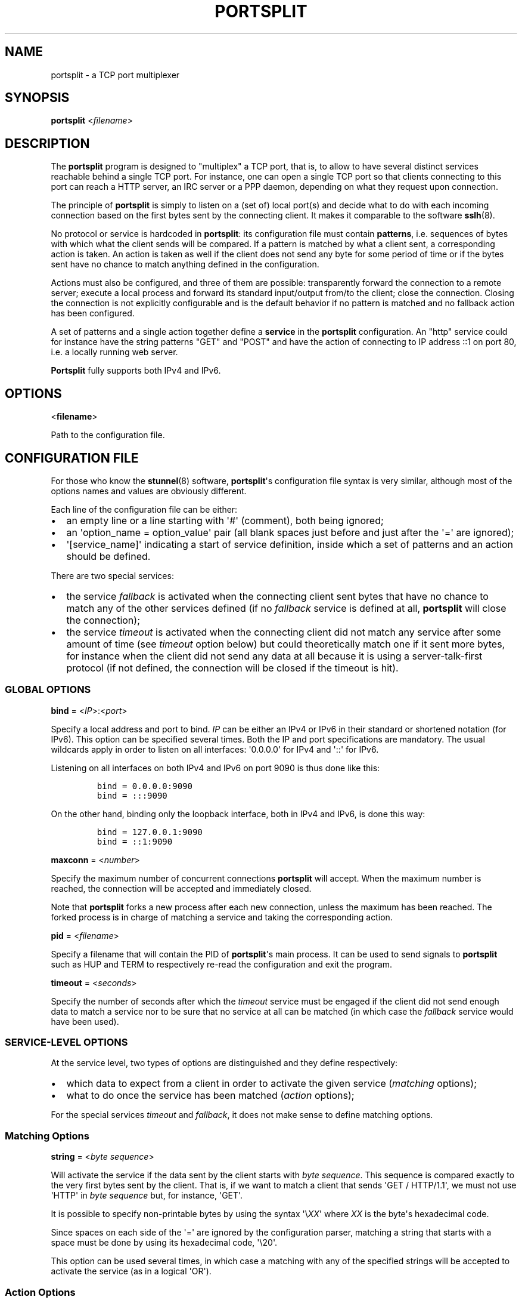 .TH PORTSPLIT 1 "2013-09-21" TCP\ port\ multiplexer
.SH NAME
.PP
portsplit \- a TCP port multiplexer
.SH SYNOPSIS
.PP
\f[B]portsplit\f[] <\f[I]filename\f[]>
.SH DESCRIPTION
.PP
The \f[B]portsplit\f[] program is designed to "multiplex" a TCP port,
that is, to allow to have several distinct services reachable behind a
single TCP port.
For instance, one can open a single TCP port so that clients connecting
to this port can reach a HTTP server, an IRC server or a PPP daemon,
depending on what they request upon connection.
.PP
The principle of \f[B]portsplit\f[] is simply to listen on a (set of)
local port(s) and decide what to do with each incoming connection based
on the first bytes sent by the connecting client.
It makes it comparable to the software \f[B]sslh\f[](8).
.PP
No protocol or service is hardcoded in \f[B]portsplit\f[]: its
configuration file must contain \f[B]patterns\f[], i.e.
sequences of bytes with which what the client sends will be compared.
If a pattern is matched by what a client sent, a corresponding action is
taken.
An action is taken as well if the client does not send any byte for some
period of time or if the bytes sent have no chance to match anything
defined in the configuration.
.PP
Actions must also be configured, and three of them are possible:
transparently forward the connection to a remote server; execute a local
process and forward its standard input/output from/to the client; close
the connection.
Closing the connection is not explicitly configurable and is the default
behavior if no pattern is matched and no fallback action has been
configured.
.PP
A set of patterns and a single action together define a \f[B]service\f[]
in the \f[B]portsplit\f[] configuration.
An "http" service could for instance have the string patterns "GET" and
"POST" and have the action of connecting to IP address ::1 on port 80,
i.e.
a locally running web server.
.PP
\f[B]Portsplit\f[] fully supports both IPv4 and IPv6.
.SH OPTIONS
.PP
<\f[B]filename\f[]>
.PP
Path to the configuration file.
.SH CONFIGURATION FILE
.PP
For those who know the \f[B]stunnel\f[](8) software,
\f[B]portsplit\f[]\[aq]s configuration file syntax is very similar,
although most of the options names and values are obviously different.
.PP
Each line of the configuration file can be either:
.IP \[bu] 2
an empty line or a line starting with \[aq]#\[aq] (comment), both being
ignored;
.IP \[bu] 2
an \[aq]option_name = option_value\[aq] pair (all blank spaces just
before and just after the \[aq]=\[aq] are ignored);
.IP \[bu] 2
\[aq][service_name]\[aq] indicating a start of service definition,
inside which a set of patterns and an action should be defined.
.PP
There are two special services:
.IP \[bu] 2
the service \f[I]fallback\f[] is activated when the connecting client
sent bytes that have no chance to match any of the other services
defined (if no \f[I]fallback\f[] service is defined at all,
\f[B]portsplit\f[] will close the connection);
.IP \[bu] 2
the service \f[I]timeout\f[] is activated when the connecting client did
not match any service after some amount of time (see \f[I]timeout\f[]
option below) but could theoretically match one if it sent more bytes,
for instance when the client did not send any data at all because it is
using a server\-talk\-first protocol (if not defined, the connection
will be closed if the timeout is hit).
.SS GLOBAL OPTIONS
.PP
\f[B]bind\f[] = <\f[I]IP\f[]>:<\f[I]port\f[]>
.PP
Specify a local address and port to bind.
\f[I]IP\f[] can be either an IPv4 or IPv6 in their standard or shortened
notation (for IPv6).
This option can be specified several times.
Both the IP and port specifications are mandatory.
The usual wildcards apply in order to listen on all interfaces:
\[aq]0.0.0.0\[aq] for IPv4 and \[aq]::\[aq] for IPv6.
.PP
Listening on all interfaces on both IPv4 and IPv6 on port 9090 is thus
done like this:
.IP
.nf
\f[C]
bind\ =\ 0.0.0.0:9090
bind\ =\ :::9090
\f[]
.fi
.PP
On the other hand, binding only the loopback interface, both in IPv4 and
IPv6, is done this way:
.IP
.nf
\f[C]
bind\ =\ 127.0.0.1:9090
bind\ =\ ::1:9090
\f[]
.fi
.PP
\f[B]maxconn\f[] = <\f[I]number\f[]>
.PP
Specify the maximum number of concurrent connections \f[B]portsplit\f[]
will accept.
When the maximum number is reached, the connection will be accepted and
immediately closed.
.PP
Note that \f[B]portsplit\f[] forks a new process after each new
connection, unless the maximum has been reached.
The forked process is in charge of matching a service and taking the
corresponding action.
.PP
\f[B]pid\f[] = <\f[I]filename\f[]>
.PP
Specify a filename that will contain the PID of \f[B]portsplit\f[]\[aq]s
main process.
It can be used to send signals to \f[B]portsplit\f[] such as HUP and
TERM to respectively re\-read the configuration and exit the program.
.PP
\f[B]timeout\f[] = <\f[I]seconds\f[]>
.PP
Specify the number of seconds after which the \f[I]timeout\f[] service
must be engaged if the client did not send enough data to match a
service nor to be sure that no service at all can be matched (in which
case the \f[I]fallback\f[] service would have been used).
.SS SERVICE\-LEVEL OPTIONS
.PP
At the service level, two types of options are distinguished and they
define respectively:
.IP \[bu] 2
which data to expect from a client in order to activate the given
service (\f[I]matching\f[] options);
.IP \[bu] 2
what to do once the service has been matched (\f[I]action\f[] options);
.PP
For the special services \f[I]timeout\f[] and \f[I]fallback\f[], it does
not make sense to define matching options.
.SS Matching Options
.PP
\f[B]string\f[] = <\f[I]byte\f[] \f[I]sequence\f[]>
.PP
Will activate the service if the data sent by the client starts with
\f[I]byte\f[] \f[I]sequence\f[].
This sequence is compared exactly to the very first bytes sent by the
client.
That is, if we want to match a client that sends \[aq]GET /
HTTP/1.1\[aq], we must not use \[aq]HTTP\[aq] in \f[I]byte\f[]
\f[I]sequence\f[] but, for instance, \[aq]GET\[aq].
.PP
It is possible to specify non\-printable bytes by using the syntax
\[aq]\\\f[I]XX\f[]\[aq] where \f[I]XX\f[] is the byte\[aq]s hexadecimal
code.
.PP
Since spaces on each side of the \[aq]=\[aq] are ignored by the
configuration parser, matching a string that starts with a space must be
done by using its hexadecimal code, \[aq]\\20\[aq].
.PP
This option can be used several times, in which case a matching with any
of the specified strings will be accepted to activate the service (as in
a logical \[aq]OR\[aq]).
.SS Action Options
.PP
\f[B]connect\f[] = <\f[I]host\f[]>:<\f[I]port\f[]>
.PP
Connects to the given \f[I]host\f[]:\f[I]port\f[] pair (an IPv4 or IPv6
may also be specified).
Use this option only once for each service.
It is mutually exclusive with the \f[I]exec\f[] option.
.PP
Once the connection is established, the data is transparently proxied
between the client and the server.
The first bytes that may have been sent by the client that allowed
\f[B]portsplit\f[] to match the service are buffered and sent to the
server upon connection.
.PP
\f[B]exec\f[] = <\f[I]command\f[]>
.PP
Execute a command, feed its standard entry with the client\[aq]s data
and send its standard output to the client.
Use this option only once for each service.
It is mutually exclusive with the \f[I]connect\f[] option.
.PP
The first bytes that may have been sent by the client that allowed
\f[B]portsplit\f[] to match the service are buffered and sent to the new
process\[aq] standard entry as soon as the process is started.
.PP
The new process is started using the standard fork\-exec method.
.PP
\f[B]execarg\f[] = <\f[I]string\f[]>
.PP
Specify one (and only one) argument to the command given in the
\f[I]exec\f[] option.
Use several times to pass several arguments to the executed command.
Arguments are passed to the command in the same order as they appear in
the configuration.
.PP
\f[B]pty\f[] = yes|no
.PP
Provide a pseudoterminal (pty) to the process started by \f[I]exec\f[].
Defaults to \[aq]no\[aq].
.SH SIGNALS
.PP
The main process of \f[B]portsplit\f[] intercepts some signals.
.PP
\f[B]SIGTERM\f[] and \f[B]SIGINT\f[] (Ctrl\-C) make \f[B]portsplit\f[]
remove its PID file (if defined), close file descriptors, free memory
and exit.
.PP
\f[B]SIGHUP\f[] triggers the reload of the configuration file, which
implies closing all listening sockets and re\-opening them after
re\-reading the configuration file.
The PID file is quickly deleted and re\-written, using the (possibly
new) \f[I]pid\f[] setting.
Already open connections are not closed by SIGHUP, as child processes
ignore this signal.
.SH LIMITATIONS
.PP
There are known limitations in \f[B]portsplit\f[].
.PP
First of all, \f[B]portsplit\f[] cannot differentiate protocols where
the server is supposed to talk first.
This is simply due to the fact that \f[B]portsplit\f[] requires the
client to send bytes in order to decide where to forward the connection.
All clients expecting a server to talk first will fall into the
\f[I]timeout\f[] service and hence cannot be differentiated one from the
other.
.PP
The string matching is extremely dumb.
As explained in the \f[I]string\f[] configuration option, a specified
byte sequence has to coincide with the very first bytes sent by the
client.
It is not possible (yet?) to match a string that would appear in the
middle of something initially sent by the client while ignoring the
first bytes.
To go further, we should also consider the ability to match
Perl\-compatible Regular Expressions.
.PP
Many other features are lacking, including a proper daemonization, a
proper flexible logging system and UDP support.
.SH BUGS
.PP
In addition to the limitations, there may be bugs in what
\f[B]portsplit\f[] is supposed to do.
However, the main functionalities, composed of the matching system and
the bidirectional data forwarding, are believed to be working properly.
.PP
Please feel free to report bugs.
.SH SEE ALSO
.PP
\f[B]sslh\f[](8), \f[B]stunnel\f[](8).
.PP
The \f[I]git\f[] repository for \f[B]portsplit\f[] is at
<https://github.com/kheops2713/portsplit>.
.SH AUTHORS
KheOps <kheops@ceops.eu>.
